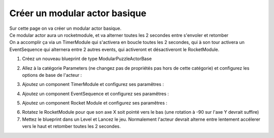 Créer un modular actor basique
===============================

| Sur cette page on va créer un modular actor basique.

| Ce modular actor aura un rocketmodule, et va alterner toutes les 2 secondes entre s'envoler et retomber
| On a accomplir ça via un TimerModule qui s'activera en boucle toutes les 2 secondes, qui à son tour activera un EventSequence qui alternera entre 2 autres events, qui activeront et désactiveront le RocketModule.

1. Créez un nouveau blueprint de type ModularPuzzleActorBase

.. image:: MAB_CreateActor.png


2. Allez à la catégorie Parameters (ne changez pas de propriétés pas hors de cette catégorie) et configurez les options de base de l'acteur : 

.. image:: MAB_BaseParams.png

3. Ajoutez un component TimerModule et configurez ses paramêtres :

.. image:: MAB_TimerParams.png

4. Ajoutez un component EventSequence et configurez ses paramêtres :

.. image:: MAB_EventSequenceParams.png

5. Ajoutez un component Rocket Module et configurez ses paramêtres : 

.. image:: MAB_RocketParams.png

6. Rotatez le RocketModule pour que son axe X soit pointé vers le bas (une rotation à -90 sur l'axe Y devrait suffire)
7. Mettez le blueprint dans un Level et Lancez le jeu. Normalement l'acteur devrait alterne entre lentement accélerer vers le haut et retomber toutes les 2 secondes.